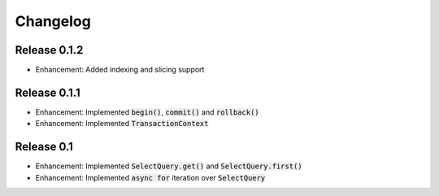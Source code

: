 Changelog
=========

Release 0.1.2
-------------

- Enhancement: Added indexing and slicing support

Release 0.1.1
-------------

- Enhancement: Implemented :code:`begin()`, :code:`commit()` and :code:`rollback()`
- Enhancement: Implemented :code:`TransactionContext`

Release 0.1
-----------

- Enhancement: Implemented :code:`SelectQuery.get()` and :code:`SelectQuery.first()`
- Enhancement: Implemented :code:`async for` iteration over :code:`SelectQuery`
